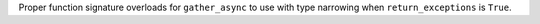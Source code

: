 Proper function signature overloads for ``gather_async`` to use with type
narrowing when ``return_exceptions`` is ``True``.

